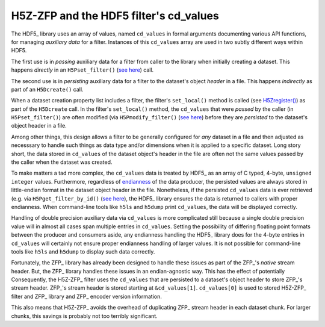 =======================================
H5Z-ZFP and the HDF5 filter's cd_values
=======================================

The HDF5_ library uses an array of values, named ``cd_values`` in formal arguments documenting various API functions, for managing *auxiliary data* for a filter.
Instances of this ``cd_values`` array are used in two subtly different ways within HDF5.

The first use is in *passing* auxiliary data for a filter from caller to the library when initially creating a dataset.
This happens *directly* in an ``H5Pset_filter()`` (`see here <https://docs.hdfgroup.org/hdf5/develop/group___o_c_p_l.html#ga191c567ee50b2063979cdef156a768c5>`_) call.

The second use is in *persisting* auxiliary data for a filter to the dataset's object *header* in a file.
This happens *indirectly* as part of an ``H5Dcreate()`` call.

When a dataset creation property list includes a filter, the filter's ``set_local()`` method is called (see `H5Zregister() <https://docs.hdfgroup.org/hdf5/develop/group___h5_z.html>`_) as part of the ``H5Dcreate`` call.
In the filter's ``set_local()`` method, the ``cd_values`` that were *passed* by the caller (in ``H5Pset_filter()``) are often modified (via ``H5Pmodify_filter()`` (`see here <https://docs.hdfgroup.org/hdf5/develop/group___o_c_p_l.html#title10>`__) before they are *persisted* to the dataset's object header in a file.

Among other things, this design allows a filter to be generally configured for *any* dataset in a file and then adjusted as necesssary to handle such things as data type and/or dimensions when it is applied to a specific dataset.
Long story short, the data stored in ``cd_values`` of the dataset object's header in the file are often not the same values passed by the caller when the dataset was created.

To make matters a tad more complex, the ``cd_values`` data is treated by HDF5_ as an array of C typed, 4-byte, ``unsigned integer`` values.
Furthermore, regardless of `endianness <https://en.wikipedia.org/wiki/Endianness>`__ of the data producer, the persisted values are always stored in little-endian format in the dataset object header in the file.
Nonetheless, if the persisted ``cd_values`` data is ever retrieved (e.g. via ``H5Pget_filter_by_id()`` (`see here <https://docs.hdfgroup.org/hdf5/develop/group___o_c_p_l.html#title7>`__), the HDF5_ library ensures the data is returned to callers with proper endianness.
When command-line tools like ``h5ls`` and ``h5dump`` print ``cd_values``, the data will be displayed correctly.

Handling of double precision auxiliary data via ``cd_values`` is more complicated still because a single double precision value will in almost all cases span multiple entries in ``cd_values``.
Setting the possibility of differing floating point formats between the producer and consumers aside, any endianness handling the HDF5_ library does for the 4-byte entries in ``cd_values`` will certainly not ensure proper endianness handling of larger values.
It is not possible for command-line tools like ``h5ls`` and ``h5dump`` to display such data correctly.

Fortunately, the ZFP_ library has already been designed to handle these issues as part of the ZFP_'s *native* stream header.
But, the ZFP_ library handles these issues in an endian-agnostic way. 
This has the effect of potentially 
Consequently, the H5Z-ZFP_ filter uses the ``cd_values`` that are persisted to a dataset's object header to store ZFP_'s stream header.
ZFP_'s stream header is stored starting at ``&cd_values[1]``. 
``cd_values[0]`` is used to stored H5Z-ZFP_ filter and ZFP_ library and ZFP_ encoder version information.

This also means that H5Z-ZFP_ avoids the overhead of duplicating ZFP_ stream header in each dataset chunk.
For larger chunks, this savings is probably not too terribly significant.
